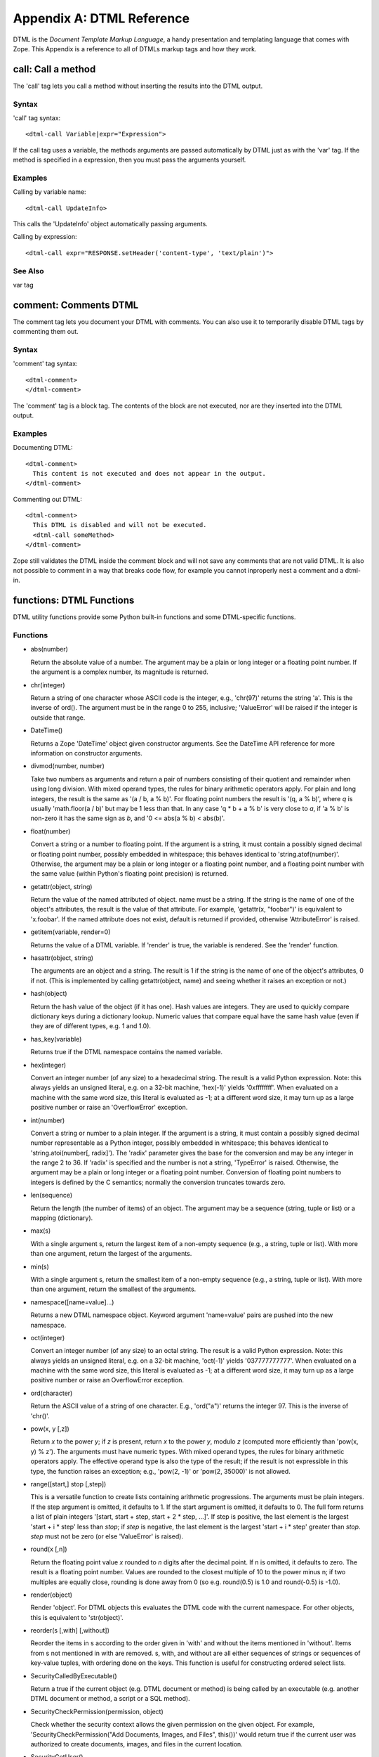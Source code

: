 ##########################
Appendix A: DTML Reference
##########################

DTML is the *Document Template Markup Language*, a handy presentation and
templating language that comes with Zope. This Appendix is a reference to all
of DTMLs markup tags and how they work.

call: Call a method
===================

The 'call' tag lets you call a method without inserting the results into the
DTML output.

Syntax
------

'call' tag syntax::

  <dtml-call Variable|expr="Expression">

If the call tag uses a variable, the methods arguments are passed automatically
by DTML just as with the 'var' tag. If the method is specified in a expression,
then you must pass the arguments yourself.

Examples
--------

Calling by variable name::

  <dtml-call UpdateInfo>

This calls the 'UpdateInfo' object automatically passing arguments.

Calling by expression::

  <dtml-call expr="RESPONSE.setHeader('content-type', 'text/plain')">

See Also
--------

var tag


comment: Comments DTML
======================

The comment tag lets you document your DTML with comments. You can also use it
to temporarily disable DTML tags by commenting them out.

Syntax
------

'comment' tag syntax::

  <dtml-comment>
  </dtml-comment>

The 'comment' tag is a block tag. The contents of the block are not executed,
nor are they inserted into the DTML output.

Examples
--------

Documenting DTML::

  <dtml-comment>
    This content is not executed and does not appear in the output.
  </dtml-comment>

Commenting out DTML::

  <dtml-comment>
    This DTML is disabled and will not be executed.
    <dtml-call someMethod>
  </dtml-comment>

Zope still validates the DTML inside the comment block and will not save any
comments that are not valid DTML. It is also not possible to comment in a way
that breaks code flow, for example you cannot inproperly nest a comment and a
dtml-in.


functions: DTML Functions
=========================

DTML utility functions provide some Python built-in functions and some
DTML-specific functions.

Functions
---------

- abs(number)

  Return the absolute value of a number. The argument may be a plain or long
  integer or a floating point number. If the argument is a complex number, its
  magnitude is returned.

- chr(integer)

  Return a string of one character whose ASCII code is the integer, e.g.,
  'chr(97)' returns the string 'a'. This is the inverse of ord(). The argument
  must be in the range 0 to 255, inclusive; 'ValueError' will be raised if the
  integer is outside that range.

- DateTime()

  Returns a Zope 'DateTime' object given constructor arguments. See the
  DateTime API reference for more information on constructor arguments.

- divmod(number, number)

  Take two numbers as arguments and return a pair of numbers consisting of
  their quotient and remainder when using long division. With mixed operand
  types, the rules for binary arithmetic operators apply. For plain and long
  integers, the result is the same as '(a / b, a % b)'. For floating point
  numbers the result is '(q, a % b)', where *q* is usually 'math.floor(a / b)'
  but may be 1 less than that. In any case 'q * b + a % b' is very close to
  *a*, if 'a % b' is non-zero it has the same sign as *b*, and '0 <= abs(a % b)
  < abs(b)'.

- float(number)

  Convert a string or a number to floating point. If the argument is a string,
  it must contain a possibly signed decimal or floating point number, possibly
  embedded in whitespace; this behaves identical to 'string.atof(number)'.
  Otherwise, the argument may be a plain or long integer or a floating point
  number, and a floating point number with the same value (within Python's
  floating point precision) is returned.

- getattr(object, string)

  Return the value of the named attributed of object. name must be a string. If
  the string is the name of one of the object's attributes, the result is the
  value of that attribute. For example, 'getattr(x, "foobar")' is equivalent to
  'x.foobar'. If the named attribute does not exist, default is returned if
  provided, otherwise 'AttributeError' is raised.

- getitem(variable, render=0)

  Returns the value of a DTML variable. If 'render' is true, the variable is
  rendered. See the 'render' function.

- hasattr(object, string)

  The arguments are an object and a string. The result is 1 if the string is
  the name of one of the object's attributes, 0 if not. (This is implemented by
  calling getattr(object, name) and seeing whether it raises an exception or
  not.)

- hash(object)

  Return the hash value of the object (if it has one). Hash values are
  integers. They are used to quickly compare dictionary keys during a
  dictionary lookup. Numeric values that compare equal have the same hash value
  (even if they are of different types, e.g. 1 and 1.0).

- has_key(variable)

  Returns true if the DTML namespace contains the named variable.

- hex(integer)

  Convert an integer number (of any size) to a hexadecimal string. The result
  is a valid Python expression. Note: this always yields an unsigned literal,
  e.g. on a 32-bit machine, 'hex(-1)' yields '0xffffffff'. When evaluated on a
  machine with the same word size, this literal is evaluated as -1; at a
  different word size, it may turn up as a large positive number or raise an
  'OverflowError' exception.

- int(number)

  Convert a string or number to a plain integer. If the argument is a string,
  it must contain a possibly signed decimal number representable as a Python
  integer, possibly embedded in whitespace; this behaves identical to
  'string.atoi(number[, radix]'). The 'radix' parameter gives the base for the
  conversion and may be any integer in the range 2 to 36. If 'radix' is
  specified and the number is not a string, 'TypeError' is raised. Otherwise,
  the argument may be a plain or long integer or a floating point number.
  Conversion of floating point numbers to integers is defined by the C
  semantics; normally the conversion truncates towards zero.

- len(sequence)

  Return the length (the number of items) of an object. The argument may be a
  sequence (string, tuple or list) or a mapping (dictionary).

- max(s)

  With a single argument s, return the largest item of a non-empty sequence
  (e.g., a string, tuple or list). With more than one argument, return the
  largest of the arguments.

- min(s)

  With a single argument s, return the smallest item of a non-empty sequence
  (e.g., a string, tuple or list). With more than one argument, return the
  smallest of the arguments.

- namespace([name=value]...)

  Returns a new DTML namespace object. Keyword argument 'name=value' pairs are
  pushed into the new namespace.

- oct(integer)

  Convert an integer number (of any size) to an octal string. The result is a
  valid Python expression. Note: this always yields an unsigned literal, e.g.
  on a 32-bit machine, 'oct(-1)' yields '037777777777'. When evaluated on a
  machine with the same word size, this literal is evaluated as -1; at a
  different word size, it may turn up as a large positive number or raise an
  OverflowError exception.

- ord(character)

  Return the ASCII value of a string of one character. E.g., 'ord("a")' returns
  the integer 97. This is the inverse of 'chr()'.

- pow(x, y [,z])

  Return *x* to the power *y*; if *z* is present, return *x* to the power *y*,
  modulo *z* (computed more efficiently than 'pow(x, y) % z'). The arguments
  must have numeric types. With mixed operand types, the rules for binary
  arithmetic operators apply. The effective operand type is also the type of
  the result; if the result is not expressible in this type, the function
  raises an exception; e.g., 'pow(2, -1)' or 'pow(2, 35000)' is not allowed.

- range([start,] stop [,step])

  This is a versatile function to create lists containing arithmetic
  progressions. The arguments must be plain integers. If the step argument is
  omitted, it defaults to 1. If the start argument is omitted, it defaults to
  0. The full form returns a list of plain integers '[start, start + step,
  start + 2 * step, ...]'. If step is positive, the last element is the largest
  'start + i * step' less than *stop*; if *step* is negative, the last element
  is the largest 'start + i * step' greater than *stop*. *step* must not be
  zero (or else 'ValueError' is raised).

- round(x [,n])

  Return the floating point value *x* rounded to *n* digits after the decimal
  point. If n is omitted, it defaults to zero. The result is a floating point
  number. Values are rounded to the closest multiple of 10 to the power minus
  n; if two multiples are equally close, rounding is done away from 0 (so e.g.
  round(0.5) is 1.0 and round(-0.5) is -1.0).

- render(object)

  Render 'object'. For DTML objects this evaluates the DTML code with the
  current namespace. For other objects, this is equivalent to 'str(object)'.

- reorder(s [,with] [,without])

  Reorder the items in s according to the order given in 'with' and without the
  items mentioned in 'without'. Items from s not mentioned in with are removed.
  s, with, and without are all either sequences of strings or sequences of
  key-value tuples, with ordering done on the keys. This function is useful for
  constructing ordered select lists.

- SecurityCalledByExecutable()

  Return a true if the current object (e.g. DTML document or method) is being
  called by an executable (e.g. another DTML document or method, a script or a
  SQL method).

- SecurityCheckPermission(permission, object)

  Check whether the security context allows the given permission on the given
  object. For example, 'SecurityCheckPermission("Add Documents, Images, and
  Files", this())' would return true if the current user was authorized to
  create documents, images, and files in the current location.

- SecurityGetUser()

  Return the current user object. This is normally the same as the
  'REQUEST.AUTHENTICATED_USER' object. However, the 'AUTHENTICATED_USER' object
  is insecure since it can be replaced.

- SecurityValidate([object] [,parent] [,name] [,value])

  Return true if the value is accessible to the current user. 'object' is the
  object the value was accessed in, 'parent' is the container of the value, and
  'name' is the named used to access the value (for example, if it was obtained
  via 'getattr'). You may omit some of the arguments, however it is best to
  provide all available arguments.

- SecurityValidateValue(object)

  Return true if the object is accessible to the current user. This function is
  the same as calling 'SecurityValidate(None, None, None, object)'.

- str(object)

  Return a string containing a nicely printable representation of an object.
  For strings, this returns the string itself.

- test(condition, result [,condition, result]... [,default])

  Takes one or more condition, result pairs and returns the result of the first
  true condition. Only one result is returned, even if more than one condition
  is true. If no condition is true and a default is given, the default is
  returned. If no condition is true and there is no default, None is returned.

- unichr(number)

  Return a unicode string representing the value of number as a unicode
  character. This is the inverse of ord() for unicode characters.

- unicode(string[, encoding[, errors ] ])

  Decodes string using the codec for encoding. Error handling is done according
  to errors. The default behavior is to decode UTF-8 in strict mode, meaning
  that encoding errors raise ValueError.

Attributes
----------

- None

  The 'None' object is equivalent to the Python built-in object 'None'. This is
  usually used to represent a Null or false value.

See Also
--------

- `string module`_

.. _string module: http://www.python.org/doc/current/lib/module-string.html

- `random module`_

.. _random module: http://www.python.org/doc/current/lib/module-random.html

- `math module`_

.. _math module: http://www.python.org/doc/current/lib/module-math.html

- `sequence module`_

.. _sequence module: http://www.python.org/doc/current/lib/built-in-funcs.html


if: Tests Conditions
====================

The 'if' tags allows you to test conditions and to take different actions
depending on the conditions. The 'if' tag mirrors Python's 'if/elif/else'
condition testing statements.

Syntax
------

If tag syntax::

  <dtml-if ConditionVariable|expr="ConditionExpression">
  [<dtml-elif ConditionVariable|expr="ConditionExpression">]
   ...
  [<dtml-else>]
  </dtml-if>

The 'if' tag is a block tag. The 'if' tag and optional 'elif' tags
take a condition variable name or a condition expression, but not
both. If the condition name or expression evaluates to true then
the 'if' block is executed. True means not zero, an empty string
or an empty list.  If the condition variable is not found then the
condition is considered false.

If the initial condition is false, each 'elif' condition is tested
in turn. If any 'elif' condition is true, its block is
executed. Finally the optional 'else' block is executed if none of
the 'if' and 'elif' conditions were true. Only one block will be
executed.

Examples
--------

Testing for a variable::

  <dtml-if snake>
    The snake variable is true
  </dtml-if>

Testing for expression conditions::

  <dtml-if expr="num > 5">
    num is greater than five
  <dtml-elif expr="num < 5">
    num is less than five
  <dtml-else>
    num must be five
  </dtml-if>

See Also
--------

`Python Tutorial If Statements`_

.. _Python Tutorial If Statements: http://docs.python.org/tutorial/controlflow.html#if-statements


in: Loops over sequences
========================

The 'in' tag gives you powerful controls for looping over sequences
and performing batch processing.

Syntax
------

'in' tag syntax::

  <dtml-in SequenceVariable|expr="SequenceExpression">
  [<dtml-else>]
  </dtml-in>

a commenting identifier at the end tag is allowed and will be ignored like::

  </dtml-in my_short_sequ_name>

same for '</dtml-if>' and '</dtml-let>'

The 'in' block is repeated once for each item in the sequence
variable or sequence expression. The current item is pushed on to
the DTML namespace during each executing of the 'in' block.

If there are no items in the sequence variable or expression, the
optional 'else' block is executed.

Attributes
----------

- mapping

  Iterates over mapping objects rather than instances. This allows values of
  the mapping objects to be accessed as DTML variables.

- reverse

  Reverses the sequence.

- sort=string

  Sorts the sequence by the given attribute name.

- start=int

  The number of the first item to be shown, where items are numbered from 1.

- end=int

  The number of the last item to be shown, where items are numbered from 1.

- size=int

  The size of the batch.

- skip_unauthorized

  Don't raise an exception if an unauthorized item is encountered.

- orphan=int

  The desired minimum batch size. This controls how sequences are split into
  batches. If a batch smaller than the orphan size would occur, then no split
  is performed, and a batch larger than the batch size results.

  For example, if the sequence size is 12, the batch size is 10 the orphan size
  is 3, then the result is one batch with all 12 items since splitting the
  items into two batches would result in a batch smaller than the orphan size.

  The default value is 0.

- overlap=int

  The number of items to overlap between batches. The default is no overlap.

- previous

  Iterates once if there is a previous batch. Sets batch variables for previous
  sequence.

- next

  Iterates once if there is a next batch. Sets batch variables for the next
  sequence.

- prefix=string

  Provide versions of the tag variables that start with this prefix instead of
  "sequence", and that use underscores (_) instead of hyphens (-). The prefix
  must start with a letter and contain only alphanumeric characters and
  underscores (_).

- sort_expr=expression

  Sorts the sequence by an attribute named by the value of the expression. This
  allows you to sort on different attributes.

- reverse_expr=expression

  Reverses the sequence if the expression evaluates to true. This allows you to
  selectively reverse the sequence.

Tag Variables
-------------

Current Item Variables

These variables describe the current item.

- sequence-item

  The current item.

- sequence-key

  The current key. When looping over tuples of the form '(key,value)', the 'in'
  tag interprets them as '(sequence-key, sequence-item)'.

- sequence-index

  The index starting with 0 of the current item.

- sequence-number

  The index starting with 1 of the current item.

- sequence-roman

  The index in lowercase Roman numerals of the current item.

- sequence-Roman

  The index in uppercase Roman numerals of the current item.

- sequence-letter

  The index in lowercase letters of the current item.

- sequence-Letter

  The index in uppercase letters of the current item.

- sequence-start

  True if the current item is the first item.

- sequence-end

  True if the current item is the last item.

- sequence-even

  True if the index of the current item is even.

- sequence-odd

  True if the index of the current item is odd.

- sequence-length

  The length of the sequence.

- sequence-var-*variable*

  A variable in the current item. For example, 'sequence-var-title' is the
  'title' variable of the current item. Normally you can access these variables
  directly since the current item is pushed on the DTML namespace. However
  these variables can be useful when displaying previous and next batch
  information.

- sequence-index-*variable*

  The index of a variable of the current item.

Summary Variables

These variable summarize information about numeric item
variables. To use these variable you must loop over objects
(like database query results) that have numeric variables.

- total-*variable*

  The total of all occurrences of an item variable. 

- count-*variable*

  The number of occurrences of an item variable.

- min-*variable*

  The minimum value of an item variable.

- max-*variable*

  The maximum value of an item variable.

- mean-*variable*

  The mean value of an item variable.

- variance-*variable*

  The variance of an item variable with count-1 degrees of freedom.

- variance-n-*variable*

  The variance of an item variable with n degrees of freedom.

- standard-deviation-*variable*

  The standard-deviation of an item variable with count-1 degrees of freedom.

- standard-deviation-n-*variable*

  The standard-deviation of an item variable with n degrees of freedom.

Grouping Variables

These variables allow you to track changes in current item variables.

- first-*variable*

  True if the current item is the first with a particular value for a variable.

- last-*variable*

  True if the current item is the last with a particular value for a variable.

Batch Variables

- sequence-query

  The query string with the 'start' variable removed. You can use this variable
  to construct links to next and previous batches.

- sequence-step-size

  The batch size.

- previous-sequence

  True if the current batch is not the first one. Note, this variable is only
  true for the first loop iteration.

- previous-sequence-start-index

  The starting index of the previous batch.

- previous-sequence-start-number

  The starting number of the previous batch. Note, this is the same as
  'previous-sequence-start-index' + 1.

- previous-sequence-end-index

  The ending index of the previous batch.

- previous-sequence-end-number

  The ending number of the previous batch. Note, this is the same as
  'previous-sequence-end-index' + 1.

- previous-sequence-size

  The size of the previous batch.

- previous-batches

  A sequence of mapping objects with information about all previous batches.
  Each mapping object has these keys 'batch-start-index', 'batch-end-index',
  and 'batch-size'.

- next-sequence

  True if the current batch is not the last batch. Note, this variable is only
  true for the last loop iteration.

- next-sequence-start-index

  The starting index of the next sequence.

- next-sequence-start-number

  The starting number of the next sequence. Note, this is the same as
  'next-sequence-start-index' + 1.

- next-sequence-end-index

  The ending index of the next sequence.

- next-sequence-end-number

  The ending number of the next sequence. Note, this is the same as
  'next-sequence-end-index' + 1.

- next-sequence-size

  The size of the next index.

- next-batches

  A sequence of mapping objects with information about all following batches.
  Each mapping object has these keys 'batch-start-index', 'batch-end-index',
  and 'batch-size'.

Examples
--------

Looping over sub-objects::

  <dtml-in objectValues>
    title: <dtml-var title><br>
  </dtml-in>

Looping over two sets of objects, using prefixes::

  <dtml-let rows="(1,2,3)" cols="(4,5,6)">
    <dtml-in rows prefix="row">
      <dtml-in cols prefix="col">
        <dtml-var expr="row_item * col_item"><br>
        <dtml-if col_end>
          <dtml-var expr="col_total_item * row_mean_item">
        </dtml-if>
      </dtml-in>
    </dtml-in>
  </dtml-let>

Looping over a list of '(key, value)' tuples::

  <dtml-in objectItems>
    id: <dtml-var sequence-key>, title: <dtml-var title><br>
  </dtml-in> 

Creating alternate colored table rows::

  <table>
  <dtml-in objectValues>
  <tr <dtml-if sequence-odd>bgcolor="#EEEEEE"
      <dtml-else>bgcolor="#FFFFFF"
      </dtml-if>>
    <td><dtml-var title></td>
  </tr>
  </dtml-in>
  </table>

Basic batch processing::

  <p>
  <dtml-in largeSequence size=10 start=start previous>
    <a href="<dtml-var absolute_url>
      <dtml-var sequence-query>start=<dtml-var previous-sequence-start-number>">
      Previous
    </a>
  </dtml-in>

  <dtml-in largeSequence size=10 start=start next>
    <a href="<dtml-var absolute_url>
      <dtml-var sequence-query>start=<dtml-var next-sequence-start-number>">
      Next
    </a>
  </dtml-in>
  </p>

  <p>
  <dtml-in largeSequence size=10 start=start>
    <dtml-var sequence-item>
  </dtml-in>
  </p>

This example creates *Previous* and *Next* links to navigate between batches.
Note, by using 'sequence-query', you do not lose any GET variables as you
navigate between batches.

let: Defines DTML variables
===========================

The 'let' tag defines variables in the DTML namespace.

Syntax
------

'let' tag syntax::

  <dtml-let [Name=Variable][Name="Expression"]...>
  </dtml-let>

The 'let' tag is a block tag. Variables are defined by tag arguments. Defined
variables are pushed onto the DTML namespace while the 'let' block is executed.
Variables are defined by attributes. The 'let' tag can have one or more
attributes with arbitrary names. If the attributes are defined with double
quotes they are considered expressions, otherwise they are looked up by name.
Attributes are processed in order, so later attributes can reference, and/or
overwrite earlier ones.

Examples
--------

Basic usage::

  <dtml-let name="'Bob'" ids=objectIds>
    name: <dtml-var name>
    ids: <dtml-var ids>
  </dtml-let>

Using the 'let' tag with the 'in' tag::

 <dtml-in expr="(1,2,3,4)">
   <dtml-let num=sequence-item
             index=sequence-index
             result="num*index">
     <dtml-var num> * <dtml-var index> = <dtml-var result>
   </dtml-let>
 </dtml-in>

This yields::

  1 * 0 = 0
  2 * 1 = 2
  3 * 2 = 6
  4 * 3 = 12

See Also
--------

  with tag

mime: Formats data with MIME
============================

The 'mime' tag allows you to create MIME encoded data. It is chiefly used to
format email inside the 'sendmail' tag.

Syntax
------

'mime' tag syntax::

  <dtml-mime>
  [<dtml-boundry>]
  ...
  </dtml-mime>

The 'mime' tag is a block tag. The block is can be divided by one or more
'boundry' tags to create a multi-part MIME message. 'mime' tags may be nested.
The 'mime' tag is most often used inside the 'sendmail' tag.

Attributes
----------

Both the 'mime' and 'boundry' tags have the same attributes.

XXX Here we need to continue

  encode=string -- MIME Content-Transfer-Encoding header, defaults
  to 'base64'.  Valid encoding options include 'base64',
  'quoted-printable', 'uuencode', 'x-uuencode', 'uue', 'x-uue',
  and '7bit'.  If the 'encode' attribute is set to '7bit' no
  encoding is done on the block and the data is assumed to be in a
  valid MIME format.

  type=string -- MIME Content-Type header.

  type_expr=string -- MIME Content-Type header as a variable
  expression. You cannot use both 'type' and 'type_expr'.

  name=string -- MIME Content-Type header name.

  name_expr=string -- MIME Content-Type header name as a variable
  expression. You cannot use both 'name' and 'name_expr'.

  disposition=string -- MIME Content-Disposition header.

  disposition_expr=string -- MIME Content-Disposition header as a
  variable expression. You cannot use both 'disposition' and
  'disposition_expr'.

  filename=string -- MIME Content-Disposition header filename.

  filename_expr=string -- MIME Content-Disposition header filename
  as a variable expression. You cannot use both 'filename' and
  'filename_expr'.

  skip_expr=string -- A variable expression that if true, skips
  the block. You can use this attribute to selectively include
  MIME blocks.

Examples
--------

Sending a file attachment::

  <dtml-sendmail>
  To: <dtml-var recipient>
  Subject: Resume
  <dtml-mime type="text/plain" encode="7bit">

  Hi, please take a look at my resume.

  <dtml-boundary type="application/octet-stream" disposition="attachment" 
  encode="base64" filename_expr="resume_file.getId()"><dtml-var expr="resume_file.read()"></dtml-mime>
  </dtml-sendmail>

See Also

`Python Library mimetools`_

.. _Python Library mimetools: http://www.python.org/doc/current/lib/module-mimetools.html

raise: Raises an exception
==========================

The 'raise' tag raises an exception, mirroring the Python 'raise'
statement.

Syntax

  'raise' tag syntax::

    <dtml-raise ExceptionName|ExceptionExpression>
    </dtml-raise>

  The 'raise' tag is a block tag. It raises an exception. Exceptions
  can be an exception class or a string. The contents of the tag are
  passed as the error value.

Examples

  Raising a KeyError::

    <dtml-raise KeyError></dtml-raise>

  Raising an HTTP 404 error::

    <dtml-raise NotFound>Web Page Not Found</dtml-raise>

See Also

  try tag

  "Python Tutorial: Errors and
  Exceptions":http://www.python.org/doc/current/tut/node10.html

  "Python Built-in
  Exceptions":http://www.python.org/doc/current/lib/module-exceptions.html

return: Returns data
====================

The 'return' tag stops executing DTML and returns data. It mirrors
the Python 'return' statement.

Syntax

  'return' tag syntax::

    <dtml-return ReturnVariable|expr="ReturnExpression">

  Stops execution of DTML and returns a variable or expression. The
  DTML output is not returned. Usually a return expression is more
  useful than a return variable. Scripts largely obsolete this tag.

    % Anonymous User - June 20, 2002 6:52 pm:
     Reference Ch. 12 Scripting Zope http://www.zope.org/Documentation/ZopeBook/ScriptingZope.stx

Examples

  Returning a variable::

    <dtml-return result>    

  Returning a Python dictionary::

    <dtml-return expr="{'hi':200, 'lo':5}">

sendmail: Sends email with SMTP
===============================

The 'sendmail' tag sends an email message
using SMTP.

Syntax

  'sendmail' tag syntax::

    <dtml-sendmail>
    </dtml-sendmail>

  The 'sendmail' tag is a block tag. It either requires a 'mailhost'
  or a 'smtphost' argument, but not both. The tag block is sent as
  an email message. The beginning of the block describes the email
  headers. The headers are separated from the body by a blank
  line. Alternately the 'To', 'From' and 'Subject' headers can be
  set with tag arguments.

Attributes

  mailhost -- The name of a Zope MailHost object
  to use to send email. You cannot specify both a mailhost and a smtphost.

  smtphost -- The name of a SMTP server used to send email. You
  cannot specify both a mailhost and a smtphost.

  port -- If the smtphost attribute is used, then the port attribute
  is used to specify a port number to connect to. If not specified,
  then port 25 will be used.

  mailto -- The recipient address or a list of recipient addresses
  separated by commas. This can also be specified with the 'To' header.

  mailfrom -- The sender address. This can also be specified with
  the 'From' header.

  subject -- The email subject. This can also be specified with the
  'Subject' header.

Examples

  Sending an email message using a Mail Host::

    <dtml-sendmail mailhost="mailhost">
    To: <dtml-var recipient>
    From: <dtml-var sender>
    Subject: <dtml-var subject>

    Dear <dtml-var recipient>,

    You order number <dtml-var order_number> is ready.
    Please pick it up at your soonest convenience.
    </dtml-sendmail>

See Also

  "RFC 821 (SMTP Protocol)":http://www.ietf.org/rfc/rfc0821.txt

  mime tag

sqlgroup: Formats complex SQL expressions
=========================================

The 'sqlgroup' tag formats complex boolean SQL expressions. You can
use it along with the 'sqltest' tag to build dynamic SQL queries
that tailor themselves to the environment. This tag is used in SQL
Methods.

  % Anonymous User - May 2, 2002 9:13 am:
   there is a sql-delimiter not documented here

Syntax

  'sqlgroup' tag syntax::

    <dtml-sqlgroup>
    [<dtml-or>]
    [<dtml-and>]
    ...
    </dtml-sqlgroup>

  The 'sqlgroup' tag is a block tag. It is divided into blocks with
  one or more optional 'or' and 'and' tags. 'sqlgroup' tags can be
  nested to produce complex logic.

Attributes

  required=boolean -- Indicates whether the group is required. If it
  is not required and contains nothing, it is excluded from the DTML
  output.

  where=boolean -- If true, includes the string "where". This is
  useful for the outermost 'sqlgroup' tag in a SQL 'select' query.

Examples

  Sample usage::

    select * from employees 
    <dtml-sqlgroup where>
      <dtml-sqltest salary op="gt" type="float" optional>
    <dtml-and>
      <dtml-sqltest first type="nb" multiple optional>
    <dtml-and>
      <dtml-sqltest last type="nb" multiple optional>
    </dtml-sqlgroup>  

  If 'first' is 'Bob' and 'last' is 'Smith, McDonald' it renders::

    select * from employees
    where
    (first='Bob'
     and
     last in ('Smith', 'McDonald')
    )

  If 'salary' is 50000 and 'last' is 'Smith' it renders::

    select * from employees
    where 
    (salary > 50000.0
     and
     last='Smith'
    )

  Nested 'sqlgroup' tags::

    select * from employees
    <dtml-sqlgroup where>
      <dtml-sqlgroup>
         <dtml-sqltest first op="like" type="nb">
      <dtml-and>
         <dtml-sqltest last op="like" type="nb">
      <dtml-sqlgroup>
    <dtml-or>
      <dtml-sqltest salary op="gt" type="float">
    </dtml-sqlgroup>

    % Anonymous User - May 22, 2002 11:37 am:
     Looks like the 3rd <dtml-sqlgroup> should be a close tag: </dtml-sqlgroup>

  Given sample arguments, this template renders to SQL like so::

    select * form employees
    where
    (
      (
       name like 'A*'
       and
       last like 'Smith'
       )
     or
     salary > 20000.0
    )

See Also

  sqltest tag

sqltest: Formats SQL condition tests
====================================

The 'sqltest' tag inserts a condition test into SQL code. It tests a
column against a variable. This tag is used in SQL Methods.

Syntax

  'sqltest' tag syntax::

    <dtml-sqltest Variable|expr="VariableExpression">

  The 'sqltest' tag is a singleton. It inserts a SQL condition test
  statement. It is used to build SQL queries. The 'sqltest' tag
  correctly escapes the inserted variable. The named variable or
  variable expression is tested against a SQL column using the
  specified comparison operation.

Attributes

  type=string -- The type of the variable. Valid types include:
  'string', 'int', 'float' and 'nb'. 'nb' means non-blank string,
  and should be used instead of 'string' unless you want to test for
  blank values. The type attribute is required and is used to
  properly escape inserted variable.

  column=string -- The name of the SQL column to test against. This
  attribute defaults to the variable name.

  multiple=boolean -- If true, then the variable may be a sequence
  of values to test the column against.

  optional=boolean -- If true, then the test is optional and will
  not be rendered if the variable is empty or non-existent.

  op=string -- The comparison operation. Valid comparisons include: 

    eq -- equal to

    gt -- greater than

    lt -- less than

    ne -- not equal to

    ge -- greater than or equal to

    le -- less than or equal to

    The comparison defaults to equal to. If the comparison is not
    recognized it is used anyway. Thus you can use comparisons such
    as 'like'.

Examples

  Basic usage::

    select * from employees
      where <dtml-sqltest name type="nb">

  If the 'name' variable is 'Bob' then this renders::

    select * from employees
      where name = 'Bob'

  Multiple values::

    select * from employees
      where <dtml-sqltest empid type=int multiple>

  If the 'empid' variable is '(12,14,17)' then this renders::

    select * from employees
      where empid in (12, 14, 17)

See Also

  sqlgroup tag

  sqlvar tag

sqlvar: Inserts SQL variables
=============================

The 'sqlvar' tag safely inserts variables into SQL code. This tag is
used in SQL Methods.

Syntax

  'sqlvar' tag syntax::

    <dtml-sqlvar Variable|expr="VariableExpression">

  The 'sqlvar' tag is a singleton. Like the 'var' tag, the 'sqlvar'
  tag looks up a variable and inserts it. Unlike the var tag, the
  formatting options are tailored for SQL code.

Attributes

  type=string -- The type of the variable. Valid types include:
  'string', 'int', 'float' and 'nb'. 'nb' means non-blank string and
  should be used in place of 'string' unless you want to use blank
  strings. The type attribute is required and is used to properly
  escape inserted variable.

  optional=boolean -- If true and the variable is null or
  non-existent, then nothing is inserted.

Examples

  Basic usage::

    select * from employees 
      where name=<dtml-sqlvar name type="nb">

  This SQL quotes the 'name' string variable.

See Also

  sqltest tag

tree: Inserts a tree widget
===========================

The 'tree' tag displays a dynamic tree widget by querying Zope
objects.

Syntax

  'tree' tag syntax::

    <dtml-tree [VariableName|expr="VariableExpression"]>
    </dtml-tree>

  The 'tree' tag is a block tag. It renders a dynamic tree widget in
  HTML. The root of the tree is given by variable name or
  expression, if present, otherwise it defaults to the current
  object. The 'tree' block is rendered for each tree node, with the
  current node pushed onto the DTML namespace.

    % Anonymous User - July 15, 2002 10:50 pm:
     This doesn't work for me (Zope 2.5.1) unless I give it the name of the root folder. <dtml-tree folder
     [options]>, not <dtml-tree [options]>.

  Tree state is set in HTTP cookies. Thus for trees to work, cookies
  must be enabled. Also you can only have one tree per page.

Attributes

  branches=string -- Finds tree branches by calling the named
  method. The default method is 'tpValues' which most Zope objects
  support. 

  branches_expr=string -- Finds tree branches by evaluating the
  expression.

  id=string -- The name of a method or id to determine tree
  state. It defaults to 'tpId' which most Zope objects support. This
  attribute is for advanced usage only.

  url=string -- The name of a method or attribute to determine tree
  item URLs. It defaults to 'tpURL' which most Zope objects
  support. This attribute is for advanced usage only.

  leaves=string -- The name of a DTML Document or Method used to
  render nodes that don't have any children. Note: this document
  should begin with '<dtml-var standard_html_header>' and end with
  '<dtml-var standard_html_footer>' in order to ensure proper
  display in the tree.

  header=string -- The name of a DTML Document or Method displayed
  before expanded nodes. If the header is not found, it is skipped.

  footer=string -- The name of a DTML Document or Method displayed
  after expanded nodes. If the footer is not found, it is skipped.

  nowrap=boolean -- If true then rather than wrap, nodes may be
  truncated to fit available space.

  sort=string -- Sorts the branches by the named attribute.

  reverse -- Reverses the order of the branches.

  assume_children=boolean -- Assumes that nodes have children. This
  is useful if fetching and querying child nodes is a costly
  process. This results in plus boxes being drawn next to all nodes.

  single=boolean -- Allows only one branch to be expanded at a
  time. When you expand a new branch, any other expanded branches
  close. 

  skip_unauthorized -- Skips nodes that the user is unauthorized to
  see, rather than raising an error.

  urlparam=string -- A query string which is included in the
  expanding and contracting widget links. This attribute is for
  advanced usage only.

  prefix=string -- Provide versions of the tag variables that start
  with this prefix instead of "tree", and that use underscores
  (_) instead of hyphens (-).  The prefix must start with a letter and
  contain only alphanumeric characters and underscores (_).

Tag Variables

  tree-item-expanded -- True if the current node is expanded.

  tree-item-url -- The URL of the current node.

  tree-root-url -- The URL of the root node.

  tree-level -- The depth of the current node. Top-level nodes have
  a depth of zero.

  tree-colspan -- The number of levels deep the tree is being
  rendered. This variable along with the 'tree-level' variable can
  be used to calculate table rows and colspan settings when
  inserting table rows into the tree table.

  tree-state -- The tree state expressed as a list of ids and
  sub-lists of ids. This variable is for advanced usage only.

Tag Control Variables

  You can control the tree tag by setting
  these variables.

    expand_all -- If this variable is true then the entire tree is
    expanded. 

    collapse_all -- If this variable is true then the entire tree is
    collapsed.

Examples

  Display a tree rooted in the current object::

    <dtml-tree>
      <dtml-var title_or_id>
    </dtml-tree>

    % Anonymous User - June 4, 2002 8:00 am:
     Is there a way to prevent the tree of showing the user folder?
     And how can I change the order of the displayed folders?

  Display a tree rooted in another object, using a custom branches
  method::

    <dtml-tree expr="folder.object" branches="objectValues">
      Node id : <dtml-var getId>
    </dtml-tree>

try: Handles exceptions
=======================

The 'try' tag allows exception handling in DTML, mirroring the
Python 'try/except' and 'try/finally' constructs.

Syntax

  The 'try' tag has two different syntaxes, 'try/except/else' and
  'try/finally'.

  'try/except/else' Syntax::

    <dtml-try>
    <dtml-except [ExceptionName] [ExceptionName]...>
    ... 
    [<dtml-else>]
    </dtml-try>

  The 'try' tag encloses a block in which exceptions can be caught and
  handled. There can be one or more 'except' tags that handles
  zero or more exceptions. If an 'except' tag does not specify an
  exception, then it handles all exceptions.

  When an exception is raised, control jumps to the first 'except'
  tag that handles the exception. If there is no 'except' tag to
  handle the exception, then the exception is raised normally.

  If no exception is raised, and there is an 'else' tag, then the
  'else' tag will be executed after the body of the 'try' tag.

  The 'except' and 'else' tags are optional.

  'try/finally' Syntax::

    <dtml-try>
    <dtml-finally>
    </dtml-try>

  The 'finally' tag cannot be used in the same 'try' block as the
  'except' and 'else' tags. If there is a 'finally' tag, its block
  will be executed whether or not an exception is raised in the
  'try' block.

Attributes

  except -- Zero or more exception names. If no exceptions are
  listed then the except tag will handle all exceptions.

Tag Variables

  Inside the 'except' block these variables
  are defined.

    error_type -- The exception type.

    error_value -- The exception value.

    error_tb -- The traceback.

Examples

  Catching a math error::

    <dtml-try>
    <dtml-var expr="1/0">
    <dtml-except ZeroDivisionError>
    You tried to divide by zero.
    </dtml-try>

  Returning information about the handled exception::

    <dtml-try>
    <dtml-call dangerousMethod>
    <dtml-except>
    An error occurred.
    Error type: <dtml-var error_type>
    Error value: <dtml-var error_value>
    </dtml-try>

  Using finally to make sure to perform clean up regardless
  of whether an error is raised or not::

    <dtml-call acquireLock>
    <dtml-try>
    <dtml-call someMethod>
    <dtml-finally>
    <dtml-call releaseLock>
    </dtml-try>

See Also

  raise tag

  "Python Tutorial: Errors and
  Exceptions":http://www.python.org/doc/current/tut/node10.html

  "Python Built-in
  Exceptions":http://www.python.org/doc/current/lib/module-exceptions.html

unless: Tests a condition
=========================

The 'unless' tag provides a shortcut for testing negative
conditions. For more complete condition testing use the 'if' tag. 

Syntax

  'unless' tag syntax::

    <dtml-unless ConditionVariable|expr="ConditionExpression">
    </dtml-unless>

  The 'unless' tag is a block tag. If the condition variable or
  expression evaluates to false, then the contained block is
  executed. Like the 'if' tag, variables that are not present are
  considered false.

Examples

  Testing a variable::

    <dtml-unless testMode>
      <dtml-call dangerousOperation>
    </dtml-unless>

  The block will be executed if 'testMode' does not exist, or exists
  but is false.

See Also

  if tag

var: Inserts a variable

The 'var' tags allows you insert variables into
DTML output.

  % Anonymous User - July 2, 2002 12:11 pm:
   Is there some place where all predefined variables are listed, e.g. bobobase_modification_time? If so, a link
   to them at this point seems well-positioned to me.

Syntax

  'var' tag syntax::

    <dtml-var Variable|expr="Expression">

    % Anonymous User - Mar. 5, 2004 1:57 pm:
     The difference between using <dtml-var Variable> and <dtml expr="Expression"> is never mentioned nor linked
     to other parts of the documentation.

  The 'var' tag is a singleton tag.  The 'var' tag finds a variable
  by searching the DTML namespace which usually consists of current
  object, the current object's containers, and finally the web
  request.  If the variable is found, it is inserted into the DTML
  output. If not found, Zope raises an error.

  'var' tag entity syntax::

    &dtml-variableName;

  Entity syntax is a short cut which inserts and HTML quotes the
  variable. It is useful when inserting variables into HTML
  tags.

  'var' tag entity syntax with attributes::

    &dtml.attribute1[.attribute2]...-variableName;

  To a limited degree you may specify attributes with the entity
  syntax. You may include zero or more attributes delimited by
  periods. You cannot provide arguments for attributes using the
  entity syntax. If you provide zero or more attributes, then the
  variable is not automatically HTML quoted. Thus you can avoid HTML
  quoting with this syntax, '&dtml.-variableName;'.

Attributes

  html_quote -- Convert characters that have special meaning in
  HTML to HTML character entities.

  missing=string -- Specify a default value in case Zope cannot find
  the variable.

  fmt=string -- Format a variable. Zope provides a few built-in
  formats including C-style format strings. For more information on
  C-style format strings see the "Python Library
  Reference":http://www.python.org/doc/current/lib/typesseq-strings.html
  If the format string is not a built-in format, then it is assumed
  to be a method of the object, and it called.

    whole-dollars -- Formats the variable as dollars.

    dollars-and-cents -- Formats the variable as dollars and cents.

    collection-length -- The length of the variable, assuming it is
    a sequence.

    structured-text -- Formats the variable as Structured Text. For
    more information on Structured Text see "Structured Text
    How-To":http://www.zope.org/Members/millejoh/structuredText on
    the Zope.org website.

  null=string -- A default value to use if the variable is None.

  lower -- Converts upper-case letters to lower case. 

  upper -- Converts lower-case letters to upper case. 

  capitalize -- Capitalizes the first character of the inserted
  word. 

  spacify -- Changes underscores in the inserted value to spaces.

  thousands_commas -- Inserts commas every three
  digits to the left of a decimal point in values containing
  numbers for example '12000' becomes '12,000'.

  url -- Inserts the URL of the object, by calling its
  'absolute_url' method.

  url_quote -- Converts characters that have special meaning in
  URLs to HTML character entities.

  url_quote_plus -- URL quotes character, like 'url_quote' but also
  converts spaces to plus signs.

  sql_quote -- Converts single quotes to pairs of single
  quotes. This is needed to safely include values in SQL strings.

  newline_to_br -- Convert newlines (including carriage returns) to
  HTML break tags.

  size=arg -- Truncates the variable at the given length
  (Note: if a space occurs in the second half of the truncated
  string, then the string is further truncated to the right-most space).

  etc=arg -- Specifies a string to add to the end of a string
  which has been truncated (by setting the 'size' attribute listed
  above).  By default, this is '...'

Examples

  Inserting a simple variable into a document::

    <dtml-var standard_html_header>

    % mcdonc - Aug. 14, 2002 11:47 am:
     Need docs for url_unquote_plus and url_unquote (added in 2.6)

  Truncation::

    <dtml-var colors size=10 etc=", etc.">

  will produce the following output if *colors* is the string 'red
  yellow green'::

    red yellow, etc.

  C-style string formatting::

    <dtml-var expr="23432.2323" fmt="%.2f">

  renders to::

    23432.23

  Inserting a variable, *link*, inside an HTML 'A' tag with the entity
  syntax::

    <a href="&dtml-link;">Link</a>

  Inserting a link to a document 'doc', using entity syntax with
  attributes::

    <a href="&dtml.url-doc;"><dtml-var doc fmt="title_or_id"></a>

  This creates an HTML link to an object using its URL and
  title. This example calls the object's 'absolute_url' method for
  the URL (using the 'url' attribute) and its 'title_or_id' method
  for the title.

with: Controls DTML variable look up
====================================

The 'with' tag pushes an object onto the DTML namespace. Variables
will be looked up in the pushed object first.

Syntax

  'with' tag syntax::

    <dtml-with Variable|expr="Expression">
    </dtml-with>

  The 'with' tag is a block tag. It pushes the named variable or
  variable expression onto the DTML namespace for the duration of
  the 'with' block. Thus names are looked up in the pushed object
  first. 

Attributes

  only -- Limits the DTML namespace to only include the one defined
  in the 'with' tag.

  mapping -- Indicates that the variable or expression is a mapping
  object. This ensures that variables are looked up correctly in the
  mapping object.

Examples

  Looking up a variable in the REQUEST::

    <dtml-with REQUEST only>
      <dtml-if id>
        <dtml-var id>
      <dtml-else>
        'id' was not in the request.
      </dtml-if>
    </dtml-with>

  Pushing the first child on the DTML namespace::

    <dtml-with expr="objectValues()[0]">
      First child's id: <dtml-var id>
    </dtml-with>

See Also

  let tag
